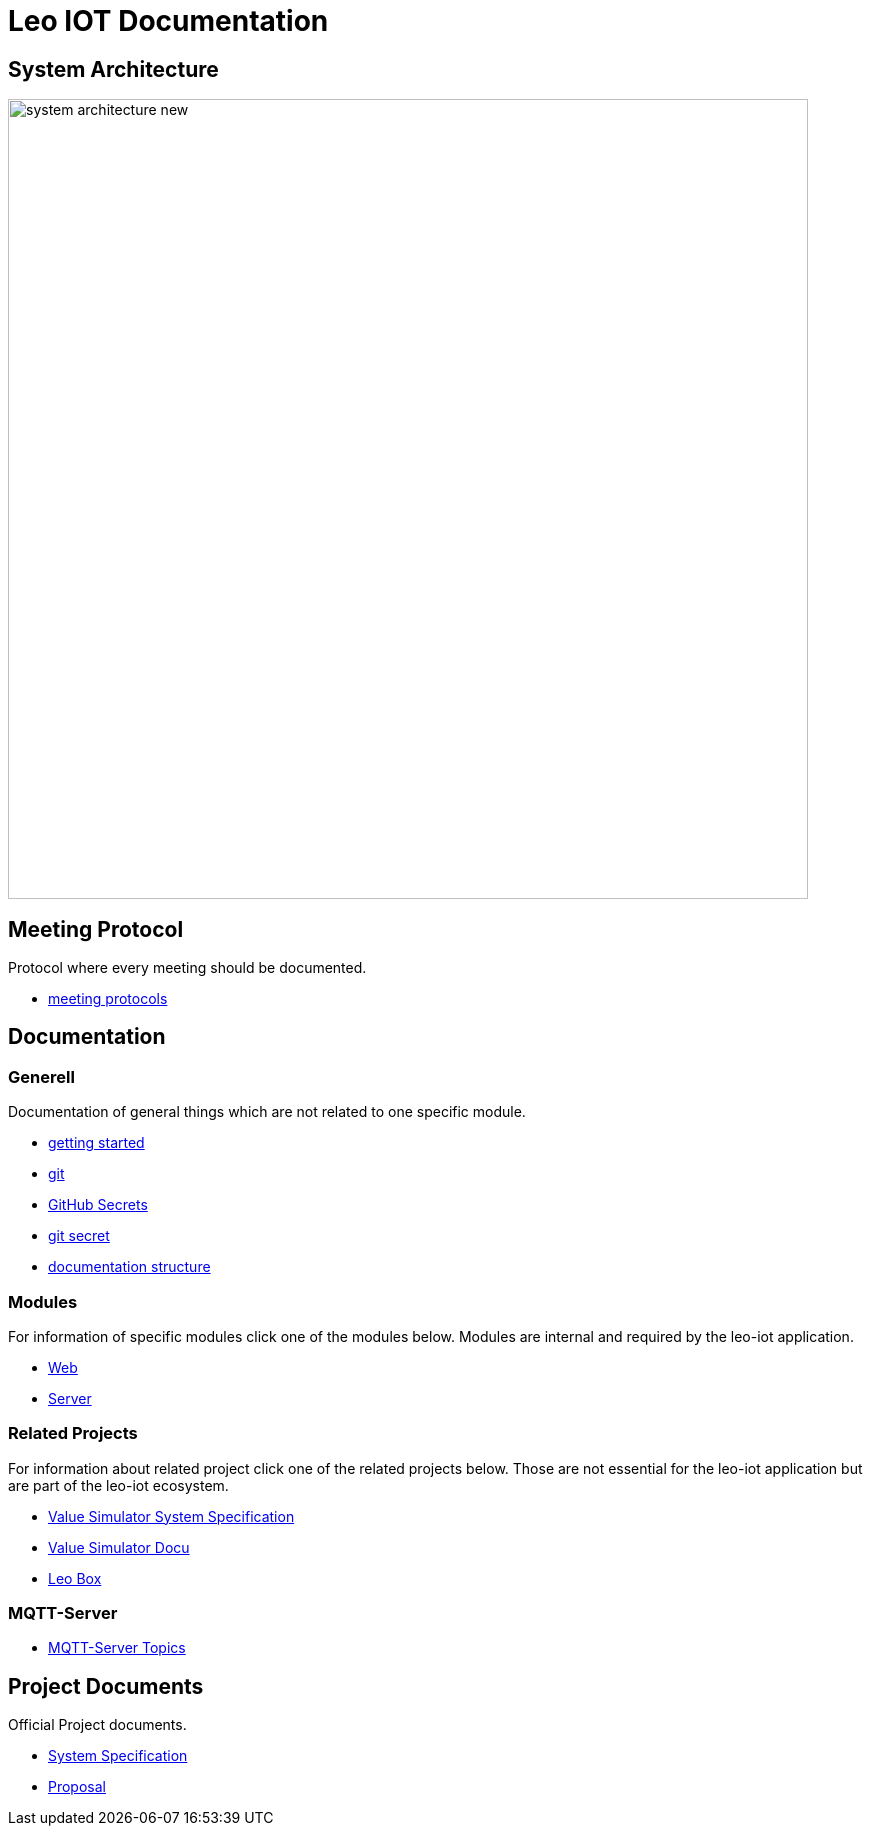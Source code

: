 = Leo IOT Documentation
ifndef::imagesdir[:imagesdir: images]

== System Architecture

image:system_architecture_new.png[width=800px]


== Meeting Protocol

Protocol where every meeting should be documented.

* link:meeting-protocol/index[meeting protocols]


== Documentation

=== Generell

Documentation of general things which are not related to one specific module.

* link:general/getting-started[getting started]
* link:general/git[git]
* link:general/github-secrets[GitHub Secrets]
* link:general/git-secret[git secret]
* link:general/documentation-structure[documentation structure]

=== Modules

For information of specific modules click one of the modules below. Modules are internal and required by the leo-iot application.

- link:leo-iot-web/index[Web]
- link:leo-iot-server/index[Server]

=== Related Projects

For information about related project click one of the related projects below. Those are not essential for the leo-iot application but are part of the leo-iot ecosystem.

- link:value-simulator/index[Value Simulator System Specification]
- link:value-simulator/valueSimulator-Documention[Value Simulator Docu]
- link:leo-box/index[Leo Box]

=== MQTT-Server

- link:mqtt-server/mqtt-server-topics[MQTT-Server Topics]

== Project Documents

Official Project documents.

* link:project-documents/System-Specification[System Specification]
* link:project-documents/Proposal[Proposal]

